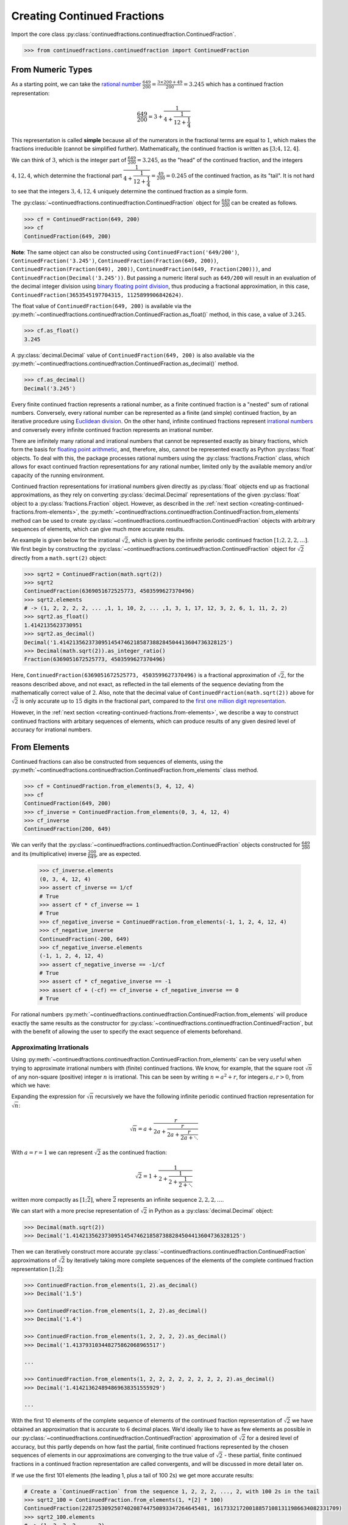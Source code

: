============================
Creating Continued Fractions
============================

Import the core class :py:class:`continuedfractions.continuedfraction.ContinuedFraction`.

.. code:: python

   >>> from continuedfractions.continuedfraction import ContinuedFraction

.. _creating-continued-fractions.from-numeric-types:

From Numeric Types
==================

As a starting point, we can take the `rational number <https://en.wikipedia.org/wiki/Rational_number>`_ :math:`\frac{649}{200} = \frac{3 \times 200 + 49}{200} = 3.245` which
has a continued fraction representation:

.. math::

   \frac{649}{200} = 3 + \cfrac{1}{4 + \cfrac{1}{12 + \cfrac{1}{4}}}

This representation is called **simple** because all of the numerators in the fractional terms are equal to :math:`1`, which makes the fractions irreducible (cannot be simplified further). Mathematically, the continued fraction is written as :math:`[3; 4, 12, 4]`.

We can think of :math:`3`, which is the integer part of :math:`\frac{649}{200} = 3.245`, as the "head" of the continued fraction, and the integers :math:`4, 12, 4`, which determine the fractional part :math:`\cfrac{1}{4 + \cfrac{1}{12 + \cfrac{1}{4}}} = \frac{49}{200} = 0.245` of the continued fraction, as its "tail". It is not hard to see that the integers :math:`3, 4, 12, 4` uniquely determine the continued fraction as a simple form.

The :py:class:`~continuedfractions.continuedfraction.ContinuedFraction` object for :math:`\frac{649}{200}` can be created as follows.

.. code:: python

   >>> cf = ContinuedFraction(649, 200)
   >>> cf
   ContinuedFraction(649, 200)

**Note**: The same object can also be constructed using ``ContinuedFraction('649/200')``, ``ContinuedFraction('3.245')``, ``ContinuedFraction(Fraction(649, 200))``, ``ContinuedFraction(Fraction(649), 200))``, ``ContinuedFraction(649, Fraction(200)))``, and ``ContinuedFraction(Decimal('3.245'))``. But passing a numeric literal such as ``649/200`` will result in an evaluation of the decimal integer division using `binary floating point division <https://docs.python.org/3/tutorial/floatingpoint.html>`_,
thus producing a fractional approximation, in this case, ``ContinuedFraction(3653545197704315, 1125899906842624)``.

The float value of ``ContinuedFraction(649, 200)`` is available via the :py:meth:`~continuedfractions.continuedfraction.ContinuedFraction.as_float()` method, in this case, a value of :math:`3.245`.

.. code:: python

   >>> cf.as_float()
   3.245

A :py:class:`decimal.Decimal` value of ``ContinuedFraction(649, 200)`` is also available via the :py:meth:`~continuedfractions.continuedfraction.ContinuedFraction.as_decimal()` method.

.. code:: python

   >>> cf.as_decimal()
   Decimal('3.245')

Every finite continued fraction represents a rational number, as a finite continued fraction is a "nested" sum of rational numbers. Conversely, every rational number can be represented as a finite (and simple) continued fraction, by an iterative procedure using `Euclidean division <https://en.wikipedia.org/wiki/Continued_fraction#Calculating_continued_fraction_representations>`_. On the other hand, infinite continued fractions represent `irrational numbers <https://en.wikipedia.org/wiki/Irrational_number>`_ and conversely every infinite continued fraction represents an irrational number.

There are infinitely many rational and irrational numbers that cannot be represented exactly as binary fractions, which form the basis for `floating point arithmetic <https://docs.python.org/3/tutorial/floatingpoint.html>`_, and, therefore, also, cannot be represented exactly as Python :py:class:`float` objects. To deal with this, the package processes rational numbers using the :py:class:`fractions.Fraction` class, which allows for exact continued fraction representations for any rational number, limited only by the available memory and/or capacity of the running environment.

Continued fraction representations for irrational numbers given directly as :py:class:`float` objects end up as fractional approximations, as they rely on converting :py:class:`decimal.Decimal` representations of the given :py:class:`float` object to a :py:class:`fractions.Fraction` object. However, as described in the :ref:`next section <creating-continued-fractions.from-elements>`, the :py:meth:`~continuedfractions.continuedfraction.ContinuedFraction.from_elements` method can be used to create :py:class:`~continuedfractions.continuedfraction.ContinuedFraction` objects with arbitrary sequences of elements, which can give much more accurate results.

An example is given below for the irrational :math:`\sqrt{2}`, which is given by the infinite periodic continued fraction :math:`[1; 2, 2, 2, \ldots]`. We first begin by constructing the :py:class:`~continuedfractions.continuedfraction.ContinuedFraction` object for :math:`\sqrt{2}` directly from a ``math.sqrt(2)`` object:

.. code:: python

   >>> sqrt2 = ContinuedFraction(math.sqrt(2))
   >>> sqrt2
   ContinuedFraction(6369051672525773, 4503599627370496)
   >>> sqrt2.elements
   # -> (1, 2, 2, 2, 2, ... ,1, 1, 10, 2, ... ,1, 3, 1, 17, 12, 3, 2, 6, 1, 11, 2, 2)
   >>> sqrt2.as_float()
   1.4142135623730951
   >>> sqrt2.as_decimal()
   Decimal('1.4142135623730951454746218587388284504413604736328125')
   >>> Decimal(math.sqrt(2)).as_integer_ratio()
   Fraction(6369051672525773, 4503599627370496)


Here, ``ContinuedFraction(6369051672525773, 4503599627370496)`` is a fractional approximation of :math:`\sqrt{2}`, for the reasons described above, and not exact, as reflected in the tail elements of the sequence deviating from the mathematically correct value of :math:`2`. Also, note that the decimal value of ``ContinuedFraction(math.sqrt(2))`` above for :math:`\sqrt{2}` is only accurate up to :math:`15` digits in the fractional part, compared to the `first one million digit representation <https://apod.nasa.gov/htmltest/gifcity/sqrt2.1mil>`_.

However, in the :ref:`next section <creating-continued-fractions.from-elements>`, we describe a way to construct continued fractions with arbitary sequences of elements, which can produce results of any given desired level of accuracy for irrational numbers.

.. _creating-continued-fractions.from-elements:

From Elements
=============

Continued fractions can also be constructed from sequences of elements, using the :py:meth:`~continuedfractions.continuedfraction.ContinuedFraction.from_elements` class method.

.. code:: python

   >>> cf = ContinuedFraction.from_elements(3, 4, 12, 4)
   >>> cf
   ContinuedFraction(649, 200)
   >>> cf_inverse = ContinuedFraction.from_elements(0, 3, 4, 12, 4)
   >>> cf_inverse
   ContinuedFraction(200, 649)

We can verify that the :py:class:`~continuedfractions.continuedfraction.ContinuedFraction` objects constructed for :math:`\frac{649}{200}` and its (multiplicative) inverse :math:`\frac{200}{649}`, are as expected.

   >>> cf_inverse.elements
   (0, 3, 4, 12, 4)
   >>> assert cf_inverse == 1/cf
   # True
   >>> assert cf * cf_inverse == 1
   # True
   >>> cf_negative_inverse = ContinuedFraction.from_elements(-1, 1, 2, 4, 12, 4)
   >>> cf_negative_inverse
   ContinuedFraction(-200, 649)
   >>> cf_negative_inverse.elements
   (-1, 1, 2, 4, 12, 4)
   >>> assert cf_negative_inverse == -1/cf
   # True
   >>> assert cf * cf_negative_inverse == -1
   >>> assert cf + (-cf) == cf_inverse + cf_negative_inverse == 0
   # True

For rational numbers :py:meth:`~continuedfractions.continuedfraction.ContinuedFraction.from_elements` will produce exactly the same results as the constructor for :py:class:`~continuedfractions.continuedfraction.ContinuedFraction`, but with the benefit of allowing the user to specify the exact sequence of elements beforehand.

.. _creating-continued-fractions.irrationals-from-elements:

Approximating Irrationals
-------------------------

Using :py:meth:`~continuedfractions.continuedfraction.ContinuedFraction.from_elements` can be very useful when trying to approximate irrational numbers with (finite) continued fractions. We know, for example, that the square root :math:`\sqrt{n}` of any non-square (positive) integer :math:`n` is irrational. This can be seen by writing :math:`n = a^2 + r`, for integers :math:`a, r > 0`, from which we have:

.. math::
   :nowrap:

   \begin{alignat*}{1}
   & r &&= n - a^2 = \left(\sqrt{n} + a\right)\left(\sqrt{n} - a\right) \\
   & \sqrt{n} &&= a + \frac{r}{a + \sqrt{n}}
   \end{alignat*}

Expanding the expression for :math:`\sqrt{n}` recursively we have the following infinite periodic continued fraction representation for :math:`\sqrt{n}`:

.. math::

   \sqrt{n} = a + \cfrac{r}{2a + \cfrac{r}{2a + \cfrac{r}{2a + \ddots}}}

With :math:`a = r = 1` we can represent :math:`\sqrt{2}` as the continued fraction:

.. math::

   \sqrt{2} = 1 + \cfrac{1}{2 + \cfrac{1}{2 + \cfrac{1}{2 + \ddots}}}

written more compactly as :math:`[1; \bar{2}]`, where :math:`\bar{2}` represents an infinite sequence :math:`2, 2, 2, \ldots`.

We can start with a more precise representation of :math:`\sqrt{2}` in Python as a :py:class:`decimal.Decimal` object:

.. code:: python
   
   >>> Decimal(math.sqrt(2))
   >>> Decimal('1.4142135623730951454746218587388284504413604736328125')

Then we can iteratively construct more accurate :py:class:`~continuedfractions.continuedfraction.ContinuedFraction` approximations of :math:`\sqrt{2}` by iteratively taking more complete sequences of the elements of the complete continued fraction representation :math:`[1; \bar{2}]`:

.. code:: python

   >>> ContinuedFraction.from_elements(1, 2).as_decimal()
   >>> Decimal('1.5')

   >>> ContinuedFraction.from_elements(1, 2, 2).as_decimal()
   >>> Decimal('1.4')

   >>> ContinuedFraction.from_elements(1, 2, 2, 2, 2).as_decimal()
   >>> Decimal('1.413793103448275862068965517')

   ...

   >>> ContinuedFraction.from_elements(1, 2, 2, 2, 2, 2, 2, 2, 2, 2).as_decimal()
   >>> Decimal('1.414213624894869638351555929')

   ...

With the first 10 elements of the complete sequence of elements of the continued fraction representation of :math:`\sqrt{2}` we have obtained an approximation that is accurate to :math:`6` decimal places. We'd ideally like to have as few elements as possible in our :py:class:`~continuedfractions.continuedfraction.ContinuedFraction` approximation of :math:`\sqrt{2}` for a desired level of accuracy, but this partly depends on how fast the partial, finite continued fractions represented by the chosen sequences of elements in our approximations are converging to the true value of :math:`\sqrt{2}` - these partial, finite continued fractions in a continued fraction representation are called convergents, and will be discussed in more detail later on.

If we use the first 101 elements (the leading 1, plus a tail of 100 2s) we get more accurate results:

.. code:: python

   # Create a `ContinuedFraction` from the sequence 1, 2, 2, 2, ..., 2, with 100 2s in the tail
   >>> sqrt2_100 = ContinuedFraction.from_elements(1, *[2] * 100)
   ContinuedFraction(228725309250740208744750893347264645481, 161733217200188571081311986634082331709)
   >>> sqrt2_100.elements
   # -> (1, 2, 2, 2, ..., 2)
   >>> sqrt2_100.as_decimal()
   Decimal('1.414213562373095048801688724')

Note that the decimal value of ``ContinuedFraction.from_elements(1, *[2] * 100)`` in this construction is now accurate up to 27 digits in the fractional part, but the decimal representation stops there. Why 27? Because the :py:mod:`decimal` library uses a default `contextual precision <https://docs.python.org/3/library/decimal.html#decimal.DefaultContext>`_ of 28 digits. This can be increased, and the accuracy compared in the longer representation, as follows:

.. code:: python

    # `decimal.Decimal.getcontext().prec` stores the current context precision
    >>> decimal.getcontext().prec
    28
    # Increase it to 100 digits, and try again
    >>> decimal.getcontext().prec = 100
    >>> sqrt2_100 = ContinuedFraction.from_elements(1, *[2] * 100)
    >>> sqrt2_100.as_decimal()
    Decimal('1.414213562373095048801688724209698078569671875376948073176679737990732478462093522589829309077750929')

Now, the decimal value of ``ContinuedFraction.from_elements(1, *[2] * 100)`` is accurate up to 75 digits in the fractional part, but deviates from the `true value <https://apod.nasa.gov/htmltest/gifcity/sqrt2.1mil>`_ from the 76th digit onwards.

This example also highlights the fact that "almost all" square roots of positive integers are irrational, even though the set of positive integers which are perfect squares and the set of positive integers which are not perfect squares are both countably infinite - the former is an infinitely sparser subset of the integers.

.. _creating-continued-fractions.validation:

Validation
==========

The :py:class:`~continuedfractions.continuedfraction.ContinuedFraction` class validates all inputs during object creation - in the :py:meth:`~continuedfractions.continuedfraction.ContinuedFraction.validate` class method, and not instance
initialisation. Inputs that do not meet the following conditions trigger a :py:class:`ValueError`.

-  a single integer or a non-nan float
-  a single numeric string
-  a single :py:class:`fractions.Fraction` or :py:class:`decimal.Decimal` object
-  two integers or :py:class:`fractions.Fraction` objects, or a combination of
   an integer and a :py:class:`fractions.Fraction` object, representing the
   numerator and non-zero denominator of a rational number

A number of examples are given below of validation passes and fails.

.. code:: python

   >>> ContinuedFraction.validate(100)
   >>> ContinuedFraction.validate(3, -2)

   >>> ContinuedFraction.validate(1, -2.0)
   Traceback (most recent call last):
   ...
   ValueError: Only single integers, non-nan floats, numeric strings, 
   `fractions.Fraction`, or `decimal.Decimal` objects; or two 
   integers or two `fractions.Fraction` objects or a pairwise 
   combination of these, representing the numerator and non-zero 
   denominator, respectively, of a rational fraction, are valid.

   >>> ContinuedFraction.validate(-.123456789)
   >>> ContinuedFraction.validate('-.123456789')
   >>> ContinuedFraction.validate('-649/200')
   >>> ContinuedFraction.validate(-3/2)

   >>> ContinuedFraction.validate(-3, 0)
   Traceback (most recent call last):
   ...
   ValueError: Only single integers, non-nan floats, numeric strings, 
   `fractions.Fraction`, or `decimal.Decimal` objects; or two 
   integers or two `fractions.Fraction` objects or a pairwise 
   combination of these, representing the numerator and non-zero 
   denominator, respectively, of a rational fraction, are valid.

   >>> ContinuedFraction.validate(Fraction(-415, 93))
   >>> ContinuedFraction.validate(Decimal('12345.6789'))
   >>> ContinuedFraction.validate(Decimal(12345.6789))

   >>> ContinuedFraction.validate(Fraction(3, 2), 2.5)
   Traceback (most recent call last):
   ...
   ValueError: Only single integers, non-nan floats, numeric strings, 
   `fractions.Fraction`, or `decimal.Decimal` objects; or two 
   integers or two `fractions.Fraction` objects or a pairwise 
   combination of these, representing the numerator and non-zero 
   denominator, respectively, of a rational fraction, are valid.

.. _creating-continued-fractions.negative-continued-fractions:

“Negative” Continued Fractions
------------------------------

Continued fractions representations for negative numbers are valid, provided we use `Euclidean integer division <https://en.wikipedia.org/wiki/Continued_fraction#Calculating_continued_fraction_representations>`_ to calculate the elements of the representation, by starting with the integer part of the number, and then calculating the remaining elements for the fractional part with the successive quotients and remainders obtained in each division step. For example, :math:`\frac{-415}{93} = \frac{-5 \times 93 + 50}{93}` has the continued fraction representation :math:`[-5; 1, 1, 6, 7]`:

.. math::

   -\frac{415}{93} = -5 + \cfrac{1}{1 + \cfrac{1}{1 + \cfrac{1}{6 + \cfrac{1}{7}}}}

Compare this with :math:`[4; 2, 6, 7]`, which is the continued fraction representation of :math:`\frac{415}{93} = \frac{4 \times 93 + 43}{93}`:

.. math::

   \frac{415}{93} = 4 + \cfrac{1}{2 + \cfrac{1}{6 + \cfrac{1}{7}}}

:py:class:`~continuedfractions.continuedfraction.ContinuedFraction` objects for negative numbers are constructed in the same way as with positive numbers, subject to the validation rules described above. And to avoid zero division problems if a fraction has a negative denominator the minus sign is “transferred” to the numerator. A few examples are given below.

.. code:: python

   >>> ContinuedFraction('-3.245')
   ContinuedFraction(-415, 93)
   >>> ContinuedFraction(-415, 93)
   ContinuedFraction(-415, 93)
   >>> -ContinuedFraction(415, 93)
   ContinuedFraction(-415, 93)
   >>> ContinuedFraction(-415, 93).elements
   (-5, 1, 1, 6, 7)
   >>> ContinuedFraction(-415, 93).convergents 
   mappingproxy({0: Fraction(-5, 1), 1: Fraction(-4, 1), 2: Fraction(-9, 2), 3: Fraction(-58, 13), 4: Fraction(-415, 93)})
   >>> ContinuedFraction(-415, 93).as_float()
   -4.462365591397849
   >>> ContinuedFraction(415, 93).as_float()
   4.462365591397849

**Note** As negation of numbers is a unary operation, the minus sign in a “negative” :py:class:`~continuedfractions.continuedfraction.ContinuedFraction` object must be attached to the fraction, before enclosure in parentheses.

.. code:: python

   >>> -ContinuedFraction(415, 93).elements
   ...
   TypeError: bad operand type for unary -: 'tuple'
   >>> -(ContinuedFraction(415, 93)).elements
   ...
   TypeError: bad operand type for unary -: 'tuple'
   >>> (-ContinuedFraction(415, 93)).elements
   (-5, 1, 1, 6, 7)
   >>> assert ContinuedFraction(415, 93) + (-ContinuedFraction(415, 93)) == 0
   # True

.. _creating-continued-fractions.references:

References
==========

[1] Baker, Alan. A concise introduction to the theory of numbers. Cambridge: Cambridge Univ. Pr., 2002.

[2] Barrow, John D. “Chaos in Numberland: The secret life of continued fractions.” plus.maths.org, 1 June 2000,
https://plus.maths.org/content/chaos-numberland-secret-life-continued-fractionsURL.

[3] Emory University Math Center. “Continued Fractions.” The Department of Mathematics and Computer Science, https://mathcenter.oxford.emory.edu/site/math125/continuedFractions/. Accessed 19 Feb 2024.

[4] Khinchin, A. Ya. Continued Fractions. Dover Publications, 1997.

[5] NASA. "The Square Root of Two to 1 Million Digits". Astronomy Picture of the Day, https://apod.nasa.gov/htmltest/gifcity/sqrt2.1mil. Accessed 13 March 2024.

[6] Python 3.12.2 Docs. “decimal - Decimal fixed point and floating point arithmetic.” https://docs.python.org/3/library/decimal.html. Accessed 21 February 2024.

[7] Python 3.12.2 Docs. “Floating Point Arithmetic: Issues and Limitations.” https://docs.python.org/3/tutorial/floatingpoint.html. Accessed 20 February 2024.

[8] Python 3.12.2 Docs. “fractions - Rational numbers.” https://docs.python.org/3/library/fractions.html. Accessed 21 February
2024.

[9] Wikipedia. “Continued Fraction”. https://en.wikipedia.org/wiki/Continued_fraction. Accessed 19 February 2024.

